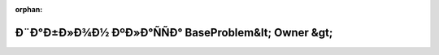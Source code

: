 .. meta::38674a40778b302c52910f842a327dc2f24b84e0477cbfdc51c305d98adfbe29115eaab9faf19a86ea17b1c06184c8cb1b06329dad64f96029cd319c61293227

:orphan:

.. title:: Globalizer: Ð¨Ð°Ð±Ð»Ð¾Ð½ ÐºÐ»Ð°ÑÑÐ° BaseProblem&lt; Owner &gt;

Ð¨Ð°Ð±Ð»Ð¾Ð½ ÐºÐ»Ð°ÑÑÐ° BaseProblem&lt; Owner &gt;
====================================================

.. container:: doxygen-content

   
   .. raw:: html
     :file: class_base_problem.html

